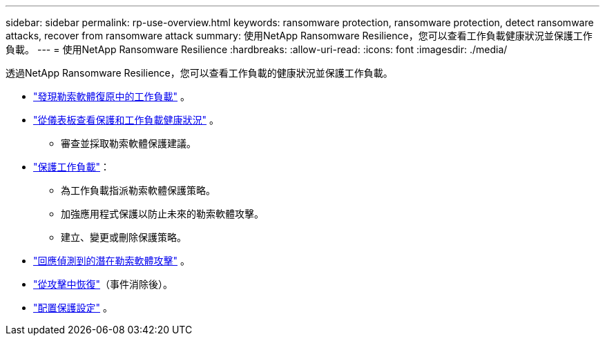 ---
sidebar: sidebar 
permalink: rp-use-overview.html 
keywords: ransomware protection, ransomware protection, detect ransomware attacks, recover from ransomware attack 
summary: 使用NetApp Ransomware Resilience，您可以查看工作負載健康狀況並保護工作負載。 
---
= 使用NetApp Ransomware Resilience
:hardbreaks:
:allow-uri-read: 
:icons: font
:imagesdir: ./media/


[role="lead"]
透過NetApp Ransomware Resilience，您可以查看工作負載的健康狀況並保護工作負載。

* link:rp-start-discover.html["發現勒索軟體復原中的工作負載"] 。
* link:rp-use-dashboard.html["從儀表板查看保護和工作負載健康狀況"] 。
+
** 審查並採取勒索軟體保護建議。


* link:rp-use-protect.html["保護工作負載"]：
+
** 為工作負載指派勒索軟體保護策略。
** 加強應用程式保護以防止未來的勒索軟體攻擊。
** 建立、變更或刪除保護策略。


* link:rp-use-alert.html["回應偵測到的潛在勒索軟體攻擊"] 。
* link:rp-use-recover.html["從攻擊中恢復"]（事件消除後）。
* link:rp-use-settings.html["配置保護設定"] 。

